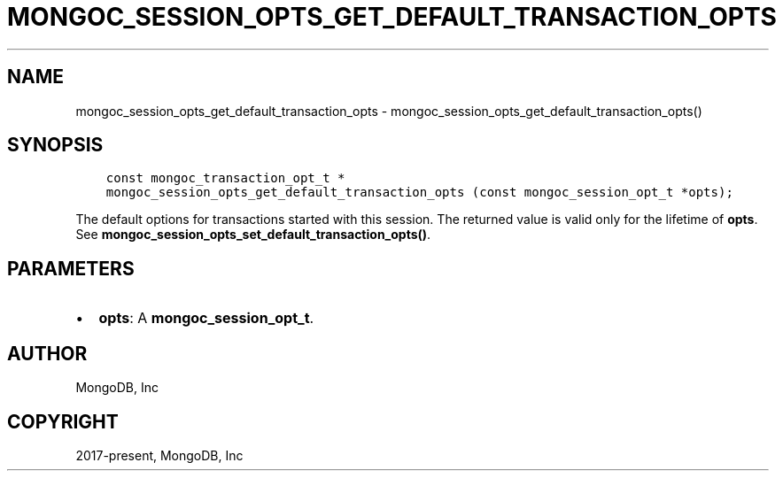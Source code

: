 .\" Man page generated from reStructuredText.
.
.TH "MONGOC_SESSION_OPTS_GET_DEFAULT_TRANSACTION_OPTS" "3" "Nov 03, 2021" "1.19.2" "libmongoc"
.SH NAME
mongoc_session_opts_get_default_transaction_opts \- mongoc_session_opts_get_default_transaction_opts()
.
.nr rst2man-indent-level 0
.
.de1 rstReportMargin
\\$1 \\n[an-margin]
level \\n[rst2man-indent-level]
level margin: \\n[rst2man-indent\\n[rst2man-indent-level]]
-
\\n[rst2man-indent0]
\\n[rst2man-indent1]
\\n[rst2man-indent2]
..
.de1 INDENT
.\" .rstReportMargin pre:
. RS \\$1
. nr rst2man-indent\\n[rst2man-indent-level] \\n[an-margin]
. nr rst2man-indent-level +1
.\" .rstReportMargin post:
..
.de UNINDENT
. RE
.\" indent \\n[an-margin]
.\" old: \\n[rst2man-indent\\n[rst2man-indent-level]]
.nr rst2man-indent-level -1
.\" new: \\n[rst2man-indent\\n[rst2man-indent-level]]
.in \\n[rst2man-indent\\n[rst2man-indent-level]]u
..
.SH SYNOPSIS
.INDENT 0.0
.INDENT 3.5
.sp
.nf
.ft C
const mongoc_transaction_opt_t *
mongoc_session_opts_get_default_transaction_opts (const mongoc_session_opt_t *opts);
.ft P
.fi
.UNINDENT
.UNINDENT
.sp
The default options for transactions started with this session. The returned value is valid only for the lifetime of \fBopts\fP\&.  See \fBmongoc_session_opts_set_default_transaction_opts()\fP\&.
.SH PARAMETERS
.INDENT 0.0
.IP \(bu 2
\fBopts\fP: A \fBmongoc_session_opt_t\fP\&.
.UNINDENT
.SH AUTHOR
MongoDB, Inc
.SH COPYRIGHT
2017-present, MongoDB, Inc
.\" Generated by docutils manpage writer.
.
